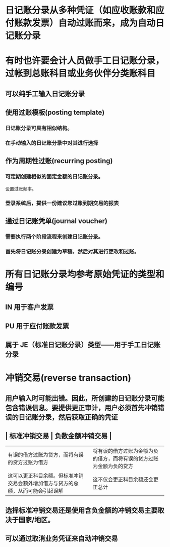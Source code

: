 * 日记账分录从多种凭证（如应收账款和应付账款发票）自动过账而来，成为自动日记账分录
* 有时也许要会计人员做手工日记账分录，过帐到总账科目或业务伙伴分类账科目
** 可以纯手工输入日记账分录
** 使用过账模板(posting template)
*** 日记账分录可具有相似结构。
*** 在手动输入的日记账分录中对其进行选择
** 作为周期性过账(recurring posting)
*** 可定期创建相似的固定金额的日记账分录。 
设置过账频率。
*** 登录系统后，提供一份建议您过账到期交易的报表
** 通过日记账凭单(journal voucher)
*** 需要执行两个阶段流程来创建日记账分录。
*** 首先将日记账分录创建为草稿，然后对其进行更改和过账。
* 所有日记账分录均参考原始凭证的类型和编号
** IN 用于客户发票
** PU 用于应付账款发票
** 属于 JE（标准日记账分录）类型——用于手工日记账分录
* 冲销交易(reverse transaction)
** 用户输入时可能出错。因此，所创建的日记账分录可能包含错误信息。要提供更正审计，用户必须首先冲销错误的日记账分录，然后获取正确的凭证
** | 标准冲销交易 | 负数金额冲销交易 |
| 有误的借方过账为贷方，而将有误的贷方过账为借方 | 将有误的借方过账为金额为负的借方，而将有误的贷方过账为金额为负的贷方 |
| 这可以更正科目余额。但标准冲销交易会额外增加借方与贷方的总额，从而可能会引起误解 | 这不仅会更正科目余额还会更正总计 |
** 选择标准冲销交易还是使用含负金额的冲销交易主要取决于国家/地区。
** 可以通过取消业务凭证来自动冲销交易